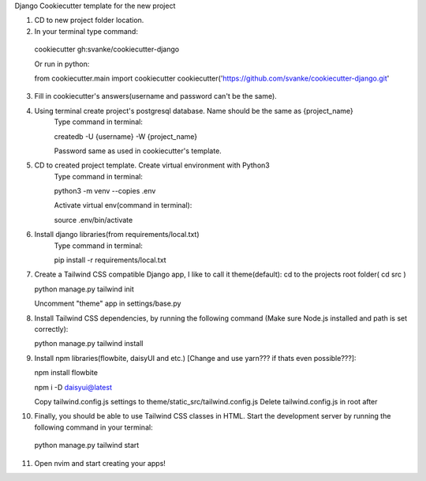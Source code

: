 Django Cookiecutter template for the new project

1. CD to new project folder location.

2. In your terminal type command:

  cookiecutter gh:svanke/cookiecutter-django
  
  Or run in python:

  from cookiecutter.main import cookiecutter
  cookiecutter('https://github.com/svanke/cookiecutter-django.git'
  
3. Fill in cookiecutter's answers(username and password can't be the same).
   
4. Using terminal create project's postgresql database. Name should be the same as {project_name}
    Type command in terminal: 
    
    createdb -U {username} -W {project_name}
    
    Password same as used in cookiecutter's template.
    
5. CD to created project template. Create virtual environment with Python3
    Type command in terminal:
    
    python3 -m venv --copies .env
    
    Activate virtual env(command in terminal): 
    
    source .env/bin/activate
    
6. Install django libraries(from requirements/local.txt)
    Type command in terminal:
    
    pip install -r requirements/local.txt
    
7. Create a Tailwind CSS compatible Django app, I like to call it theme(default):
   cd to the projects root folder( cd src )
   
   python manage.py tailwind init

   Uncomment "theme" app in settings/base.py
   
8. Install Tailwind CSS dependencies, by running the following command (Make sure Node.js installed and path is set correctly):
   
   python manage.py tailwind install
   
9. Install npm libraries(flowbite, daisyUI and etc.) [Change and use yarn??? if thats even possible???]:
   
   npm install flowbite
   
   npm i -D daisyui@latest

   Copy tailwind.config.js settings to theme/static_src/tailwind.config.js
   Delete tailwind.config.js in root after
   
10. Finally, you should be able to use Tailwind CSS classes in HTML. 
    Start the development server by running the following command in your terminal:
    
  python manage.py tailwind start
 
11. Open nvim and start creating your apps!
